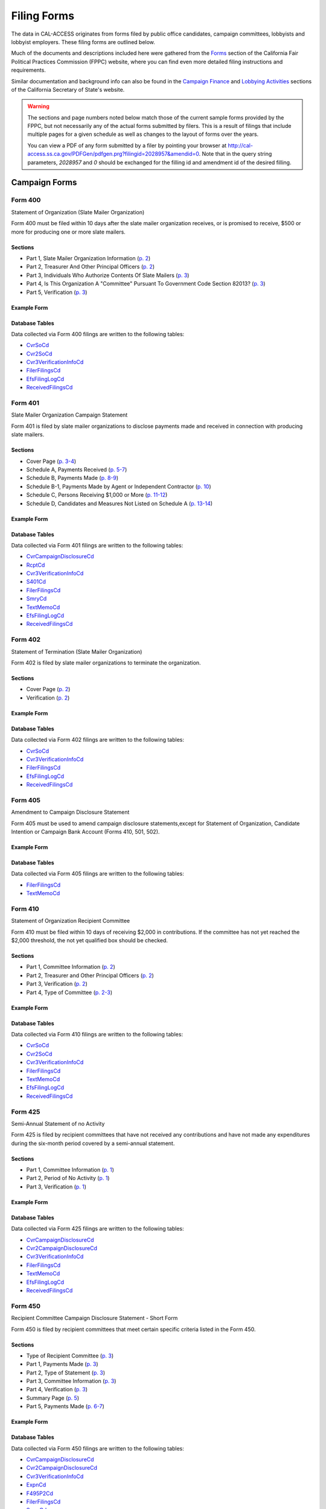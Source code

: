 Filing Forms
============

The data in CAL-ACCESS originates from forms filed by public office candidates, campaign committees, lobbyists and lobbyist employers. These filing forms are outlined below.

Much of the documents and descriptions included here were gathered from the `Forms <http://www.fppc.ca.gov/forms.html>`_ section of the California Fair Political Practices Commission (FPPC) website, where you can find even more detailed filing instructions and requirements.

Similar documentation and background info can also be found in the `Campaign Finance <http://www.sos.ca.gov/campaign-lobbying/campaign-disclosure-and-requirements>`_ and `Lobbying Activities <http://www.sos.ca.gov/campaign-lobbying/lobbying-disclosure-requirements>`_ sections of the California Secretary of State's website.

.. warning::

    The sections and page numbers noted below match those of the current sample forms provided by the FPPC, but not necessarily any of the actual forms submitted by filers. This is a result of filings that include multiple pages for a given schedule as well as changes to the layout of forms over the years.

    You can view a PDF of any form submitted by a filer by pointing your browser at http://cal-access.ss.ca.gov/PDFGen/pdfgen.prg?filingid=2028957&amendid=0. Note that in the query string parameters, *2028957* and *0* should be exchanged for the filling id and amendment id of the desired filling.



Campaign Forms
--------------------------


Form 400
~~~~~~~~~~~~~

Statement of Organization (Slate Mailer Organization)

Form 400 must be filed within 10 days after the slate mailer organization receives, or is promised to receive, $500 or more for producing one or more slate mailers.

Sections
^^^^^^^^

* Part 1, Slate Mailer Organization Information (`p. 2 <https://www.documentcloud.org/documents/2781370-400-2016-01.html#document/p2>`_)


* Part 2, Treasurer And Other Principal Officers (`p. 2 <https://www.documentcloud.org/documents/2781370-400-2016-01.html#document/p2>`_)


* Part 3, Individuals Who Authorize Contents Of Slate Mailers (`p. 3 <https://www.documentcloud.org/documents/2781370-400-2016-01.html#document/p3>`_)


* Part 4, Is This Organization A "Committee" Pursuant To Government Code Section 82013? (`p. 3 <https://www.documentcloud.org/documents/2781370-400-2016-01.html#document/p3>`_)


* Part 5, Verification (`p. 3 <https://www.documentcloud.org/documents/2781370-400-2016-01.html#document/p3>`_)





Example Form
^^^^^^^^^^^^


.. raw:: html

    <div style="margin-bottom:35px;" id="DV-viewer-2781370-400-2016-01" class="DV-container"></div>
    <script src="//s3.amazonaws.com/s3.documentcloud.org/viewer/loader.js"></script>
    <script>
      DV.load("//www.documentcloud.org/documents/2781370-400-2016-01.js", {
      container: "#DV-viewer-2781370-400-2016-01",
      width: 680,
      height: 850,
      sidebar: false,
      zoom: 550
      });
    </script>
      <noscript>
      <a href=https://assets.documentcloud.org/documents/2781370/400-2016-01.pdf>400-2016-01 (PDF)</a>
      <br />
      <a href=https://assets.documentcloud.org/documents/2781370/400-2016-01.txt>400-2016-01 (Text)</a>
    </noscript>




Database Tables
^^^^^^^^^^^^^^^
Data collected via Form 400 filings are written to the following tables:

* `CvrSoCd <models.html#cvrsocd>`_

* `Cvr2SoCd <models.html#cvr2socd>`_

* `Cvr3VerificationInfoCd <models.html#cvr3verificationinfocd>`_

* `FilerFilingsCd <models.html#filerfilingscd>`_

* `EfsFilingLogCd <models.html#efsfilinglogcd>`_

* `ReceivedFilingsCd <models.html#receivedfilingscd>`_




Form 401
~~~~~~~~~~~~~

Slate Mailer Organization Campaign Statement

Form 401 is filed by slate mailer organizations to disclose payments made and received in connection with producing slate mailers.

Sections
^^^^^^^^

* Cover Page (`p. 3-4 <https://www.documentcloud.org/documents/2781366-401-2005-01.html#document/p3>`_)


* Schedule A, Payments Received (`p. 5-7 <https://www.documentcloud.org/documents/2781366-401-2005-01.html#document/p5>`_)


* Schedule B, Payments Made (`p. 8-9 <https://www.documentcloud.org/documents/2781366-401-2005-01.html#document/p8>`_)


* Schedule B-1, Payments Made by Agent or Independent Contractor (`p. 10 <https://www.documentcloud.org/documents/2781366-401-2005-01.html#document/p10>`_)


* Schedule C, Persons Receiving $1,000 or More (`p. 11-12 <https://www.documentcloud.org/documents/2781366-401-2005-01.html#document/p11>`_)


* Schedule D, Candidates and Measures Not Listed on Schedule A (`p. 13-14 <https://www.documentcloud.org/documents/2781366-401-2005-01.html#document/p13>`_)





Example Form
^^^^^^^^^^^^


.. raw:: html

    <div style="margin-bottom:35px;" id="DV-viewer-2781366-401-2005-01" class="DV-container"></div>
    <script src="//s3.amazonaws.com/s3.documentcloud.org/viewer/loader.js"></script>
    <script>
      DV.load("//www.documentcloud.org/documents/2781366-401-2005-01.js", {
      container: "#DV-viewer-2781366-401-2005-01",
      width: 680,
      height: 850,
      sidebar: false,
      zoom: 550
      });
    </script>
      <noscript>
      <a href=https://assets.documentcloud.org/documents/2781366/401-2005-01.pdf>401-2005-01 (PDF)</a>
      <br />
      <a href=https://assets.documentcloud.org/documents/2781366/401-2005-01.txt>401-2005-01 (Text)</a>
    </noscript>




Database Tables
^^^^^^^^^^^^^^^
Data collected via Form 401 filings are written to the following tables:

* `CvrCampaignDisclosureCd <models.html#cvrcampaigndisclosurecd>`_

* `RcptCd <models.html#rcptcd>`_

* `Cvr3VerificationInfoCd <models.html#cvr3verificationinfocd>`_

* `S401Cd <models.html#s401cd>`_

* `FilerFilingsCd <models.html#filerfilingscd>`_

* `SmryCd <models.html#smrycd>`_

* `TextMemoCd <models.html#textmemocd>`_

* `EfsFilingLogCd <models.html#efsfilinglogcd>`_

* `ReceivedFilingsCd <models.html#receivedfilingscd>`_




Form 402
~~~~~~~~~~~~~

Statement of Termination (Slate Mailer Organization)

Form 402 is filed by slate mailer organizations to terminate the organization.

Sections
^^^^^^^^

* Cover Page (`p. 2 <https://www.documentcloud.org/documents/2781369-402-2005-01.html#document/p2>`_)


* Verification (`p. 2 <https://www.documentcloud.org/documents/2781369-402-2005-01.html#document/p2>`_)





Example Form
^^^^^^^^^^^^


.. raw:: html

    <div style="margin-bottom:35px;" id="DV-viewer-2781369-402-2005-01" class="DV-container"></div>
    <script src="//s3.amazonaws.com/s3.documentcloud.org/viewer/loader.js"></script>
    <script>
      DV.load("//www.documentcloud.org/documents/2781369-402-2005-01.js", {
      container: "#DV-viewer-2781369-402-2005-01",
      width: 680,
      height: 850,
      sidebar: false,
      zoom: 550
      });
    </script>
      <noscript>
      <a href=https://assets.documentcloud.org/documents/2781369/402-2005-01.pdf>402-2005-01 (PDF)</a>
      <br />
      <a href=https://assets.documentcloud.org/documents/2781369/402-2005-01.txt>402-2005-01 (Text)</a>
    </noscript>




Database Tables
^^^^^^^^^^^^^^^
Data collected via Form 402 filings are written to the following tables:

* `CvrSoCd <models.html#cvrsocd>`_

* `Cvr3VerificationInfoCd <models.html#cvr3verificationinfocd>`_

* `FilerFilingsCd <models.html#filerfilingscd>`_

* `EfsFilingLogCd <models.html#efsfilinglogcd>`_

* `ReceivedFilingsCd <models.html#receivedfilingscd>`_




Form 405
~~~~~~~~~~~~~

Amendment to Campaign Disclosure Statement

Form 405 must be used to amend campaign disclosure statements,except for Statement of Organization, Candidate Intention or Campaign Bank Account (Forms 410, 501, 502).



Example Form
^^^^^^^^^^^^


.. raw:: html

    <div style="margin-bottom:35px;" id="DV-viewer-2811582-405-1994" class="DV-container"></div>
    <script src="//s3.amazonaws.com/s3.documentcloud.org/viewer/loader.js"></script>
    <script>
      DV.load("//www.documentcloud.org/documents/2811582-405-1994.js", {
      container: "#DV-viewer-2811582-405-1994",
      width: 680,
      height: 850,
      sidebar: false,
      zoom: 550
      });
    </script>
      <noscript>
      <a href=https://assets.documentcloud.org/documents/2811582/405-1994.pdf>405-1994 (PDF)</a>
      <br />
      <a href=https://assets.documentcloud.org/documents/2811582/405-1994.txt>405-1994 (Text)</a>
    </noscript>




Database Tables
^^^^^^^^^^^^^^^
Data collected via Form 405 filings are written to the following tables:

* `FilerFilingsCd <models.html#filerfilingscd>`_

* `TextMemoCd <models.html#textmemocd>`_




Form 410
~~~~~~~~~~~~~

Statement of Organization Recipient Committee

Form 410 must be filed within 10 days of receiving $2,000 in contributions. If the committee has not yet reached the $2,000 threshold, the not yet qualified box should be checked.

Sections
^^^^^^^^

* Part 1, Committee Information (`p. 2 <https://www.documentcloud.org/documents/2781368-410-2016-01.html#document/p2>`_)


* Part 2, Treasurer and Other Principal Officers (`p. 2 <https://www.documentcloud.org/documents/2781368-410-2016-01.html#document/p2>`_)


* Part 3, Verification (`p. 2 <https://www.documentcloud.org/documents/2781368-410-2016-01.html#document/p2>`_)


* Part 4, Type of Committee (`p. 2-3 <https://www.documentcloud.org/documents/2781368-410-2016-01.html#document/p2>`_)





Example Form
^^^^^^^^^^^^


.. raw:: html

    <div style="margin-bottom:35px;" id="DV-viewer-2781368-410-2016-01" class="DV-container"></div>
    <script src="//s3.amazonaws.com/s3.documentcloud.org/viewer/loader.js"></script>
    <script>
      DV.load("//www.documentcloud.org/documents/2781368-410-2016-01.js", {
      container: "#DV-viewer-2781368-410-2016-01",
      width: 680,
      height: 850,
      sidebar: false,
      zoom: 550
      });
    </script>
      <noscript>
      <a href=https://assets.documentcloud.org/documents/2781368/410-2016-01.pdf>410-2016-01 (PDF)</a>
      <br />
      <a href=https://assets.documentcloud.org/documents/2781368/410-2016-01.txt>410-2016-01 (Text)</a>
    </noscript>




Database Tables
^^^^^^^^^^^^^^^
Data collected via Form 410 filings are written to the following tables:

* `CvrSoCd <models.html#cvrsocd>`_

* `Cvr2SoCd <models.html#cvr2socd>`_

* `Cvr3VerificationInfoCd <models.html#cvr3verificationinfocd>`_

* `FilerFilingsCd <models.html#filerfilingscd>`_

* `TextMemoCd <models.html#textmemocd>`_

* `EfsFilingLogCd <models.html#efsfilinglogcd>`_

* `ReceivedFilingsCd <models.html#receivedfilingscd>`_




Form 425
~~~~~~~~~~~~~

Semi-Annual Statement of no Activity

Form 425 is filed by recipient committees that have not received any contributions and have not made any expenditures during the six-month period covered by a semi-annual statement.

Sections
^^^^^^^^

* Part 1, Committee Information (`p. 1 <https://www.documentcloud.org/documents/2781365-425-2001-01.html#document/p1>`_)


* Part 2, Period of No Activity (`p. 1 <https://www.documentcloud.org/documents/2781365-425-2001-01.html#document/p1>`_)


* Part 3, Verification (`p. 1 <https://www.documentcloud.org/documents/2781365-425-2001-01.html#document/p1>`_)





Example Form
^^^^^^^^^^^^


.. raw:: html

    <div style="margin-bottom:35px;" id="DV-viewer-2781365-425-2001-01" class="DV-container"></div>
    <script src="//s3.amazonaws.com/s3.documentcloud.org/viewer/loader.js"></script>
    <script>
      DV.load("//www.documentcloud.org/documents/2781365-425-2001-01.js", {
      container: "#DV-viewer-2781365-425-2001-01",
      width: 680,
      height: 850,
      sidebar: false,
      zoom: 550
      });
    </script>
      <noscript>
      <a href=https://assets.documentcloud.org/documents/2781365/425-2001-01.pdf>425-2001-01 (PDF)</a>
      <br />
      <a href=https://assets.documentcloud.org/documents/2781365/425-2001-01.txt>425-2001-01 (Text)</a>
    </noscript>




Database Tables
^^^^^^^^^^^^^^^
Data collected via Form 425 filings are written to the following tables:

* `CvrCampaignDisclosureCd <models.html#cvrcampaigndisclosurecd>`_

* `Cvr2CampaignDisclosureCd <models.html#cvr2campaigndisclosurecd>`_

* `Cvr3VerificationInfoCd <models.html#cvr3verificationinfocd>`_

* `FilerFilingsCd <models.html#filerfilingscd>`_

* `TextMemoCd <models.html#textmemocd>`_

* `EfsFilingLogCd <models.html#efsfilinglogcd>`_

* `ReceivedFilingsCd <models.html#receivedfilingscd>`_




Form 450
~~~~~~~~~~~~~

Recipient Committee Campaign Disclosure Statement - Short Form

Form 450 is filed by recipient committees that meet certain specific criteria listed in the Form 450.

Sections
^^^^^^^^

* Type of Recipient Committee (`p. 3 <https://www.documentcloud.org/documents/2781364-450-2016-01.html#document/p3>`_)


* Part 1, Payments Made (`p. 3 <https://www.documentcloud.org/documents/2781364-450-2016-01.html#document/p3>`_)


* Part 2, Type of Statement (`p. 3 <https://www.documentcloud.org/documents/2781364-450-2016-01.html#document/p3>`_)


* Part 3, Committee Information (`p. 3 <https://www.documentcloud.org/documents/2781364-450-2016-01.html#document/p3>`_)


* Part 4, Verification (`p. 3 <https://www.documentcloud.org/documents/2781364-450-2016-01.html#document/p3>`_)


* Summary Page (`p. 5 <https://www.documentcloud.org/documents/2781364-450-2016-01.html#document/p5>`_)


* Part 5, Payments Made (`p. 6-7 <https://www.documentcloud.org/documents/2781364-450-2016-01.html#document/p6>`_)





Example Form
^^^^^^^^^^^^


.. raw:: html

    <div style="margin-bottom:35px;" id="DV-viewer-2781364-450-2016-01" class="DV-container"></div>
    <script src="//s3.amazonaws.com/s3.documentcloud.org/viewer/loader.js"></script>
    <script>
      DV.load("//www.documentcloud.org/documents/2781364-450-2016-01.js", {
      container: "#DV-viewer-2781364-450-2016-01",
      width: 680,
      height: 850,
      sidebar: false,
      zoom: 550
      });
    </script>
      <noscript>
      <a href=https://assets.documentcloud.org/documents/2781364/450-2016-01.pdf>450-2016-01 (PDF)</a>
      <br />
      <a href=https://assets.documentcloud.org/documents/2781364/450-2016-01.txt>450-2016-01 (Text)</a>
    </noscript>




Database Tables
^^^^^^^^^^^^^^^
Data collected via Form 450 filings are written to the following tables:

* `CvrCampaignDisclosureCd <models.html#cvrcampaigndisclosurecd>`_

* `Cvr2CampaignDisclosureCd <models.html#cvr2campaigndisclosurecd>`_

* `Cvr3VerificationInfoCd <models.html#cvr3verificationinfocd>`_

* `ExpnCd <models.html#expncd>`_

* `F495P2Cd <models.html#f495p2cd>`_

* `FilerFilingsCd <models.html#filerfilingscd>`_

* `SmryCd <models.html#smrycd>`_

* `SpltCd <models.html#spltcd>`_

* `TextMemoCd <models.html#textmemocd>`_

* `EfsFilingLogCd <models.html#efsfilinglogcd>`_

* `ReceivedFilingsCd <models.html#receivedfilingscd>`_




Form 460
~~~~~~~~~~~~~

Recipient Committee Campaign Statement

Form 460 is filed by recipient committees to report expenditures and contributions. It can be used to file a pre-election statement, semi-annual statement, quarterly statement, termination statement, special odd-year report, or an amendment to a previously filed statement.

Sections
^^^^^^^^

* Cover Page (`p. 3-4 <https://www.documentcloud.org/documents/2781363-460-2016-01.html#document/p3>`_)


* Cover Page - Part 2 (`p. 2 <https://www.documentcloud.org/documents/2781363-460-2016-01.html#document/p2>`_)


* Summary Page (`p. 7-8 <https://www.documentcloud.org/documents/2781363-460-2016-01.html#document/p7>`_)


* Schedule A, Monetary Contributions Received (`p. 9-11 <https://www.documentcloud.org/documents/2781363-460-2016-01.html#document/p9>`_)


* Schedule A-1, Contributions Transferred to Special Election Commitee 


* Schedule B - Part 1, Loans Received (`p. 12-13 <https://www.documentcloud.org/documents/2781363-460-2016-01.html#document/p12>`_)


* Schedule B - Part 2, Loan Guarantors (`p. 14-15 <https://www.documentcloud.org/documents/2781363-460-2016-01.html#document/p14>`_)


* Schedule B - Part 3, Outstanding Bal 


* Schedule C, Non-Monetary Contributions Received (`p. 16-17 <https://www.documentcloud.org/documents/2781363-460-2016-01.html#document/p16>`_)


* Schedule D, Summary of Expenditures Supporting / Opposing Other Candidates, Measures and Committees (`p. 18-20 <https://www.documentcloud.org/documents/2781363-460-2016-01.html#document/p18>`_)


* Schedule E, Payments Made (`p. 21-24 <https://www.documentcloud.org/documents/2781363-460-2016-01.html#document/p21>`_)


* Schedule F, Accrued Expenses (Unpaid Bills) (`p. 25-27 <https://www.documentcloud.org/documents/2781363-460-2016-01.html#document/p25>`_)


* Schedule G, Payments Made by an Agent or Independent Contractor (on Behalf of This Committee) (`p. 28-29 <https://www.documentcloud.org/documents/2781363-460-2016-01.html#document/p28>`_)


* Schedule H, Loans Made to Others (`p. 29-30 <https://www.documentcloud.org/documents/2781363-460-2016-01.html#document/p29>`_)


* Schedule H - Part 1, Loans Made 


* Schedule H- Part 2, Repayments Rcvd 


* Schedule H - Part 3, Outstanding Loans 


* Schedule I, miscellanous increases to cash (`p. 31-32 <https://www.documentcloud.org/documents/2781363-460-2016-01.html#document/p31>`_)





Example Form
^^^^^^^^^^^^


.. raw:: html

    <div style="margin-bottom:35px;" id="DV-viewer-2781363-460-2016-01" class="DV-container"></div>
    <script src="//s3.amazonaws.com/s3.documentcloud.org/viewer/loader.js"></script>
    <script>
      DV.load("//www.documentcloud.org/documents/2781363-460-2016-01.js", {
      container: "#DV-viewer-2781363-460-2016-01",
      width: 680,
      height: 850,
      sidebar: false,
      zoom: 550
      });
    </script>
      <noscript>
      <a href=https://assets.documentcloud.org/documents/2781363/460-2016-01.pdf>460-2016-01 (PDF)</a>
      <br />
      <a href=https://assets.documentcloud.org/documents/2781363/460-2016-01.txt>460-2016-01 (Text)</a>
    </noscript>




Database Tables
^^^^^^^^^^^^^^^
Data collected via Form 460 filings are written to the following tables:

* `CvrCampaignDisclosureCd <models.html#cvrcampaigndisclosurecd>`_

* `Cvr2CampaignDisclosureCd <models.html#cvr2campaigndisclosurecd>`_

* `RcptCd <models.html#rcptcd>`_

* `Cvr3VerificationInfoCd <models.html#cvr3verificationinfocd>`_

* `LoanCd <models.html#loancd>`_

* `ExpnCd <models.html#expncd>`_

* `F495P2Cd <models.html#f495p2cd>`_

* `DebtCd <models.html#debtcd>`_

* `FilerFilingsCd <models.html#filerfilingscd>`_

* `SmryCd <models.html#smrycd>`_

* `SpltCd <models.html#spltcd>`_

* `TextMemoCd <models.html#textmemocd>`_

* `EfsFilingLogCd <models.html#efsfilinglogcd>`_

* `ReceivedFilingsCd <models.html#receivedfilingscd>`_




Form 461
~~~~~~~~~~~~~

Independent Expenditure Committee & Major Donor Committee Campaign Statement

Form 461 is filed by major donors, independent expenditure committees, and multipurpose organizations including nonprofits.

Sections
^^^^^^^^

* Part 1, Name and Address of Filer (`p. 3 <https://www.documentcloud.org/documents/2781361-461-2016-01.html#document/p3>`_)


* Part 2, Nature and Interests of Filer (`p. 3 <https://www.documentcloud.org/documents/2781361-461-2016-01.html#document/p3>`_)


* Part 3, Summary (`p. 3 <https://www.documentcloud.org/documents/2781361-461-2016-01.html#document/p3>`_)


* Part 4, Verification (`p. 3 <https://www.documentcloud.org/documents/2781361-461-2016-01.html#document/p3>`_)


* Part 5, Contributions (Including Loans, Forgiveness of Loans, and LoanGuarantees) and Expenditures Made (`p. 5-6 <https://www.documentcloud.org/documents/2781361-461-2016-01.html#document/p5>`_)





Example Form
^^^^^^^^^^^^


.. raw:: html

    <div style="margin-bottom:35px;" id="DV-viewer-2781361-461-2016-01" class="DV-container"></div>
    <script src="//s3.amazonaws.com/s3.documentcloud.org/viewer/loader.js"></script>
    <script>
      DV.load("//www.documentcloud.org/documents/2781361-461-2016-01.js", {
      container: "#DV-viewer-2781361-461-2016-01",
      width: 680,
      height: 850,
      sidebar: false,
      zoom: 550
      });
    </script>
      <noscript>
      <a href=https://assets.documentcloud.org/documents/2781361/461-2016-01.pdf>461-2016-01 (PDF)</a>
      <br />
      <a href=https://assets.documentcloud.org/documents/2781361/461-2016-01.txt>461-2016-01 (Text)</a>
    </noscript>




Database Tables
^^^^^^^^^^^^^^^
Data collected via Form 461 filings are written to the following tables:

* `CvrCampaignDisclosureCd <models.html#cvrcampaigndisclosurecd>`_

* `Cvr3VerificationInfoCd <models.html#cvr3verificationinfocd>`_

* `ExpnCd <models.html#expncd>`_

* `FilerFilingsCd <models.html#filerfilingscd>`_

* `SmryCd <models.html#smrycd>`_

* `TextMemoCd <models.html#textmemocd>`_

* `EfsFilingLogCd <models.html#efsfilinglogcd>`_

* `ReceivedFilingsCd <models.html#receivedfilingscd>`_




Form 465
~~~~~~~~~~~~~

Supplemental Independent Expenditure Report

Form 465 is filed by officeholders, candidates, recipient committees, major donor committees, and independent expenditure committees that make independent expenditures totaling $1,000 or more in a calendar year to support or oppose: a single candidate, a single measure, or the qualification of one single measure. Form 465s are filed in the same period(s) the candidate or committee supported or opposed by the independent expenditure(s) is required to file.

Sections
^^^^^^^^

* Part 1, Committee/Filer Information (`p. 2 <https://www.documentcloud.org/documents/2781358-465-2009-06.html#document/p2>`_)


* Part 2, Name of Candidate or Measure Supported or Opposed (`p. 2 <https://www.documentcloud.org/documents/2781358-465-2009-06.html#document/p2>`_)


* Part 3, Independent Expenditures Made (`p. 2 <https://www.documentcloud.org/documents/2781358-465-2009-06.html#document/p2>`_)


* Part 4, Summary (`p. 4 <https://www.documentcloud.org/documents/2781358-465-2009-06.html#document/p4>`_)


* Part 5, Filing Officers (`p. 4 <https://www.documentcloud.org/documents/2781358-465-2009-06.html#document/p4>`_)


* Part 6, Verification (`p. 4 <https://www.documentcloud.org/documents/2781358-465-2009-06.html#document/p4>`_)





Example Form
^^^^^^^^^^^^


.. raw:: html

    <div style="margin-bottom:35px;" id="DV-viewer-2781358-465-2009-06" class="DV-container"></div>
    <script src="//s3.amazonaws.com/s3.documentcloud.org/viewer/loader.js"></script>
    <script>
      DV.load("//www.documentcloud.org/documents/2781358-465-2009-06.js", {
      container: "#DV-viewer-2781358-465-2009-06",
      width: 680,
      height: 850,
      sidebar: false,
      zoom: 550
      });
    </script>
      <noscript>
      <a href=https://assets.documentcloud.org/documents/2781358/465-2009-06.pdf>465-2009-06 (PDF)</a>
      <br />
      <a href=https://assets.documentcloud.org/documents/2781358/465-2009-06.txt>465-2009-06 (Text)</a>
    </noscript>




Database Tables
^^^^^^^^^^^^^^^
Data collected via Form 465 filings are written to the following tables:

* `CvrCampaignDisclosureCd <models.html#cvrcampaigndisclosurecd>`_

* `Cvr2CampaignDisclosureCd <models.html#cvr2campaigndisclosurecd>`_

* `Cvr3VerificationInfoCd <models.html#cvr3verificationinfocd>`_

* `ExpnCd <models.html#expncd>`_

* `FilerFilingsCd <models.html#filerfilingscd>`_

* `SmryCd <models.html#smrycd>`_

* `TextMemoCd <models.html#textmemocd>`_

* `EfsFilingLogCd <models.html#efsfilinglogcd>`_

* `ReceivedFilingsCd <models.html#receivedfilingscd>`_




Form 470
~~~~~~~~~~~~~

Officeholder and Candidate Campaign Statement, Short Form

Form 470 is filed by officeholders and candidates who do not have a controlled committee, do not receive contributions totaling $2,000 or more during the calendar year, and do not spend $2,000 or more during the calendar year.



Example Form
^^^^^^^^^^^^


.. raw:: html

    <div style="margin-bottom:35px;" id="DV-viewer-2781357-470-2016-01" class="DV-container"></div>
    <script src="//s3.amazonaws.com/s3.documentcloud.org/viewer/loader.js"></script>
    <script>
      DV.load("//www.documentcloud.org/documents/2781357-470-2016-01.js", {
      container: "#DV-viewer-2781357-470-2016-01",
      width: 680,
      height: 850,
      sidebar: false,
      zoom: 550
      });
    </script>
      <noscript>
      <a href=https://assets.documentcloud.org/documents/2781357/470-2016-01.pdf>470-2016-01 (PDF)</a>
      <br />
      <a href=https://assets.documentcloud.org/documents/2781357/470-2016-01.txt>470-2016-01 (Text)</a>
    </noscript>




Database Tables
^^^^^^^^^^^^^^^
Data collected via Form 470 filings are written to the following tables:

* `CvrF470Cd <models.html#cvrf470cd>`_

* `FilerFilingsCd <models.html#filerfilingscd>`_




Form 495
~~~~~~~~~~~~~

Supplemental Pre-Election Campaign Statement

Form 495 is filed by recipient committees that make contributions totaling $10,000 or more in connection with an election in which the committee is not required to file regular preelection reports. Form 495 is filed as an attachment to a campaign disclosure statement (Form 450 or 460).



Example Form
^^^^^^^^^^^^


.. raw:: html

    <div style="margin-bottom:35px;" id="DV-viewer-2781356-495-2005-01" class="DV-container"></div>
    <script src="//s3.amazonaws.com/s3.documentcloud.org/viewer/loader.js"></script>
    <script>
      DV.load("//www.documentcloud.org/documents/2781356-495-2005-01.js", {
      container: "#DV-viewer-2781356-495-2005-01",
      width: 680,
      height: 850,
      sidebar: false,
      zoom: 550
      });
    </script>
      <noscript>
      <a href=https://assets.documentcloud.org/documents/2781356/495-2005-01.pdf>495-2005-01 (PDF)</a>
      <br />
      <a href=https://assets.documentcloud.org/documents/2781356/495-2005-01.txt>495-2005-01 (Text)</a>
    </noscript>




Database Tables
^^^^^^^^^^^^^^^
Data collected via Form 495 filings are written to the following tables:

* `FilerFilingsCd <models.html#filerfilingscd>`_




Form 496
~~~~~~~~~~~~~

Late Independent Expenditure Report

Form 496 is filed by committees that make independent expenditures whose combined total is $1,000 or more to support or oppose a single candidate for elective office, or a single ballot measure. Form 496 should be filed within 24-hours of making the expenditure during the 90 days immediately preceding the election.

Sections
^^^^^^^^

* Part 1, List Only One Candidate or Ballot Measure (`p. 3 <https://www.documentcloud.org/documents/2781355-496-2016-01.html#document/p3>`_)


* Part 2, Independent Expenditures Made (`p. 3 <https://www.documentcloud.org/documents/2781355-496-2016-01.html#document/p3>`_)


* Part 3, Contributions > $100 Received (`p. 3 <https://www.documentcloud.org/documents/2781355-496-2016-01.html#document/p3>`_)





Example Form
^^^^^^^^^^^^


.. raw:: html

    <div style="margin-bottom:35px;" id="DV-viewer-2781355-496-2016-01" class="DV-container"></div>
    <script src="//s3.amazonaws.com/s3.documentcloud.org/viewer/loader.js"></script>
    <script>
      DV.load("//www.documentcloud.org/documents/2781355-496-2016-01.js", {
      container: "#DV-viewer-2781355-496-2016-01",
      width: 680,
      height: 850,
      sidebar: false,
      zoom: 550
      });
    </script>
      <noscript>
      <a href=https://assets.documentcloud.org/documents/2781355/496-2016-01.pdf>496-2016-01 (PDF)</a>
      <br />
      <a href=https://assets.documentcloud.org/documents/2781355/496-2016-01.txt>496-2016-01 (Text)</a>
    </noscript>




Database Tables
^^^^^^^^^^^^^^^
Data collected via Form 496 filings are written to the following tables:

* `CvrCampaignDisclosureCd <models.html#cvrcampaigndisclosurecd>`_

* `RcptCd <models.html#rcptcd>`_

* `S496Cd <models.html#s496cd>`_

* `FilerFilingsCd <models.html#filerfilingscd>`_

* `TextMemoCd <models.html#textmemocd>`_

* `EfsFilingLogCd <models.html#efsfilinglogcd>`_

* `ReceivedFilingsCd <models.html#receivedfilingscd>`_




Form 497
~~~~~~~~~~~~~

Late Contribution Report

Form 497 is filed by state and local committees making or receiving contribution(s) whose combined total is $1,000 or more in the 90 days before an election, committees reporting contributions of $5,000 or more in connection with a state ballot measure, and state candidates as well as state ballot measure committees that receive $5,000 or more at any time other than a 90-day election cycle.

Sections
^^^^^^^^

* Part 1, Contribution(s) Received (`p. 2 <https://www.documentcloud.org/documents/2781353-497-2016-01.html#document/p2>`_)


* Part 2, Contribution(s) Made (`p. 4 <https://www.documentcloud.org/documents/2781353-497-2016-01.html#document/p4>`_)





Example Form
^^^^^^^^^^^^


.. raw:: html

    <div style="margin-bottom:35px;" id="DV-viewer-2781353-497-2016-01" class="DV-container"></div>
    <script src="//s3.amazonaws.com/s3.documentcloud.org/viewer/loader.js"></script>
    <script>
      DV.load("//www.documentcloud.org/documents/2781353-497-2016-01.js", {
      container: "#DV-viewer-2781353-497-2016-01",
      width: 680,
      height: 850,
      sidebar: false,
      zoom: 550
      });
    </script>
      <noscript>
      <a href=https://assets.documentcloud.org/documents/2781353/497-2016-01.pdf>497-2016-01 (PDF)</a>
      <br />
      <a href=https://assets.documentcloud.org/documents/2781353/497-2016-01.txt>497-2016-01 (Text)</a>
    </noscript>




Database Tables
^^^^^^^^^^^^^^^
Data collected via Form 497 filings are written to the following tables:

* `CvrCampaignDisclosureCd <models.html#cvrcampaigndisclosurecd>`_

* `S497Cd <models.html#s497cd>`_

* `FilerFilingsCd <models.html#filerfilingscd>`_

* `TextMemoCd <models.html#textmemocd>`_

* `EfsFilingLogCd <models.html#efsfilinglogcd>`_

* `ReceivedFilingsCd <models.html#receivedfilingscd>`_




Form 498
~~~~~~~~~~~~~

Slate Mailer Late Payment Report

Form 498 is filed by a slate mailer organization upon receipt of a late payment.

Sections
^^^^^^^^

* Part A, Late Payments Attributed To 


* Part R, Late Payments Received From (`p. 2 <https://www.documentcloud.org/documents/2781352-498-2016-01.html#document/p2>`_)





Example Form
^^^^^^^^^^^^


.. raw:: html

    <div style="margin-bottom:35px;" id="DV-viewer-2781352-498-2016-01" class="DV-container"></div>
    <script src="//s3.amazonaws.com/s3.documentcloud.org/viewer/loader.js"></script>
    <script>
      DV.load("//www.documentcloud.org/documents/2781352-498-2016-01.js", {
      container: "#DV-viewer-2781352-498-2016-01",
      width: 680,
      height: 850,
      sidebar: false,
      zoom: 550
      });
    </script>
      <noscript>
      <a href=https://assets.documentcloud.org/documents/2781352/498-2016-01.pdf>498-2016-01 (PDF)</a>
      <br />
      <a href=https://assets.documentcloud.org/documents/2781352/498-2016-01.txt>498-2016-01 (Text)</a>
    </noscript>




Database Tables
^^^^^^^^^^^^^^^
Data collected via Form 498 filings are written to the following tables:

* `CvrCampaignDisclosureCd <models.html#cvrcampaigndisclosurecd>`_

* `S498Cd <models.html#s498cd>`_

* `FilerFilingsCd <models.html#filerfilingscd>`_

* `TextMemoCd <models.html#textmemocd>`_

* `EfsFilingLogCd <models.html#efsfilinglogcd>`_

* `ReceivedFilingsCd <models.html#receivedfilingscd>`_




Form 501
~~~~~~~~~~~~~

Candidate Intention Statement

Form 501 is filed each election by candidates for state or local office.



Example Form
^^^^^^^^^^^^


.. raw:: html

    <div style="margin-bottom:35px;" id="DV-viewer-2781351-501-2016-01" class="DV-container"></div>
    <script src="//s3.amazonaws.com/s3.documentcloud.org/viewer/loader.js"></script>
    <script>
      DV.load("//www.documentcloud.org/documents/2781351-501-2016-01.js", {
      container: "#DV-viewer-2781351-501-2016-01",
      width: 680,
      height: 850,
      sidebar: false,
      zoom: 550
      });
    </script>
      <noscript>
      <a href=https://assets.documentcloud.org/documents/2781351/501-2016-01.pdf>501-2016-01 (PDF)</a>
      <br />
      <a href=https://assets.documentcloud.org/documents/2781351/501-2016-01.txt>501-2016-01 (Text)</a>
    </noscript>




Database Tables
^^^^^^^^^^^^^^^
Data collected via Form 501 filings are written to the following tables:

* `F501502Cd <models.html#f501502cd>`_

* `FilerFilingsCd <models.html#filerfilingscd>`_




Form 502
~~~~~~~~~~~~~

Campaign Bank Account Statement

Form 502 must be filed within 10 days of opening a campaign bank account at a financial institution in California.



*No PDF available.*



Database Tables
^^^^^^^^^^^^^^^
Data collected via Form 502 filings are written to the following tables:

* `F501502Cd <models.html#f501502cd>`_

* `FilerFilingsCd <models.html#filerfilingscd>`_




Form 511
~~~~~~~~~~~~~

Paid Spokesperson Report

Form 511 is filed by committees that make expenditures totaling $5,000 or more to an individual for his or her appearance in a printed, televised, or radio advertisement, or in a telephone message, to support or oppose the qualification, passage, or defeat of a state or local ballot measure.



Example Form
^^^^^^^^^^^^


.. raw:: html

    <div style="margin-bottom:35px;" id="DV-viewer-2781350-511-2015-01" class="DV-container"></div>
    <script src="//s3.amazonaws.com/s3.documentcloud.org/viewer/loader.js"></script>
    <script>
      DV.load("//www.documentcloud.org/documents/2781350-511-2015-01.js", {
      container: "#DV-viewer-2781350-511-2015-01",
      width: 680,
      height: 850,
      sidebar: false,
      zoom: 550
      });
    </script>
      <noscript>
      <a href=https://assets.documentcloud.org/documents/2781350/511-2015-01.pdf>511-2015-01 (PDF)</a>
      <br />
      <a href=https://assets.documentcloud.org/documents/2781350/511-2015-01.txt>511-2015-01 (Text)</a>
    </noscript>




Database Tables
^^^^^^^^^^^^^^^
Data collected via Form 511 filings are written to the following tables:

* `CvrCampaignDisclosureCd <models.html#cvrcampaigndisclosurecd>`_

* `Cvr3VerificationInfoCd <models.html#cvr3verificationinfocd>`_

* `FilerFilingsCd <models.html#filerfilingscd>`_




Electronic Form 530
~~~~~~~~~~~~~

Electronic Issue Advocacy Report

On-line Form E-530 reports must be filed by anyone spending or promising to pay $50,000 or more for a communication disseminated within 45 days of an election, if the communication clearly identifies a candidate for state elective office but does not expressly advocate the election or defeat of that candidate.



Example Form
^^^^^^^^^^^^


.. raw:: html

    <div style="margin-bottom:35px;" id="DV-viewer-2781349-E530-Instructions" class="DV-container"></div>
    <script src="//s3.amazonaws.com/s3.documentcloud.org/viewer/loader.js"></script>
    <script>
      DV.load("//www.documentcloud.org/documents/2781349-E530-Instructions.js", {
      container: "#DV-viewer-2781349-E530-Instructions",
      width: 680,
      height: 850,
      sidebar: false,
      zoom: 550
      });
    </script>
      <noscript>
      <a href=https://assets.documentcloud.org/documents/2781349/E530-Instructions.pdf>E530-Instructions (PDF)</a>
      <br />
      <a href=https://assets.documentcloud.org/documents/2781349/E530-Instructions.txt>E530-Instructions (Text)</a>
    </noscript>




Database Tables
^^^^^^^^^^^^^^^
Data collected via Electronic Form 530 filings are written to the following tables:

* `RcptCd <models.html#rcptcd>`_

* `FilerFilingsCd <models.html#filerfilingscd>`_

* `CvrE530Cd <models.html#cvre530cd>`_




Form 900
~~~~~~~~~~~~~

Public employee's retirement board, candidate campaign statement

None



*No PDF available.*



Database Tables
^^^^^^^^^^^^^^^
Data collected via Form 900 filings are written to the following tables:

* `CvrCampaignDisclosureCd <models.html#cvrcampaigndisclosurecd>`_

* `RcptCd <models.html#rcptcd>`_

* `Cvr3VerificationInfoCd <models.html#cvr3verificationinfocd>`_

* `ExpnCd <models.html#expncd>`_

* `FilerFilingsCd <models.html#filerfilingscd>`_

* `SmryCd <models.html#smrycd>`_





Deprecated Forms
--------------------------


Form 415
~~~~~~~~~~~~~

Title Unknown

Form 415 was deprecated in or around 2001. The information previously reported on this form is now reported on Form 410 (Statement of Organization Recipient Committee). There are 51,047 filings with this form ID.



*No PDF available.*



Database Tables
^^^^^^^^^^^^^^^
Data collected via Form 415 filings are written to the following tables:

* `FilerFilingsCd <models.html#filerfilingscd>`_




Form 416
~~~~~~~~~~~~~

Title Unknown

Form 416 was deprecated in or around 2001. The information previously reported on this form is now reported on Form 410 (Statement of Organization Recipient Committee). There are 521 filings with this form ID.



*No PDF available.*



Database Tables
^^^^^^^^^^^^^^^
Data collected via Form 416 filings are written to the following tables:

* `FilerFilingsCd <models.html#filerfilingscd>`_




Form 419
~~~~~~~~~~~~~

Ballot Measure Committee Campaign Statement-Long Form

Form 419 was replaced by Form 460 (Recipient Committee Campaign Statement) in or around 2001. There are 2,293 filings with this form ID.



*No PDF available.*



Database Tables
^^^^^^^^^^^^^^^
Data collected via Form 419 filings are written to the following tables:

* `FilerFilingsCd <models.html#filerfilingscd>`_




Form 420
~~~~~~~~~~~~~

Recipient Committee Campaign Statement-Long Form

Form 420 was replaced by Form 460 (Recipient Committee Campaign Statement) in or around 2001. There are 70,704 filings with this form ID.



*No PDF available.*



Database Tables
^^^^^^^^^^^^^^^
Data collected via Form 420 filings are written to the following tables:

* `FilerFilingsCd <models.html#filerfilingscd>`_




Form 430
~~~~~~~~~~~~~

Title Unknown

Form 430 was deprecated in or around 1980. The information previously reported on this form is (probably) now reported on Form 460 (Recipient Committee Campaign Statement). There are 2,293 filings with this form ID.



*No PDF available.*



Database Tables
^^^^^^^^^^^^^^^
Data collected via Form 430 filings are written to the following tables:

* `FilerFilingsCd <models.html#filerfilingscd>`_




Form 490
~~~~~~~~~~~~~

Officeholder/Candidate Campaign Statement-Long Form

Form 490 was replaced by Form 460 (Recipient Committee Campaign Statement) in or around 2001. There are 58,266 filings with this form ID.



*No PDF available.*



Database Tables
^^^^^^^^^^^^^^^
Data collected via Form 490 filings are written to the following tables:

* `FilerFilingsCd <models.html#filerfilingscd>`_





Financial Disclosure Forms
--------------------------


Form 700
~~~~~~~~~~~~~

Statement of Economic Interest

Every public official who makes or participates in making governmental decisions is required to file a Statement of Economic Interest, commonly referred to as the Form 700.



Example Form
^^^^^^^^^^^^


.. raw:: html

    <div style="margin-bottom:35px;" id="DV-viewer-2792958-700-2015-12" class="DV-container"></div>
    <script src="//s3.amazonaws.com/s3.documentcloud.org/viewer/loader.js"></script>
    <script>
      DV.load("//www.documentcloud.org/documents/2792958-700-2015-12.js", {
      container: "#DV-viewer-2792958-700-2015-12",
      width: 680,
      height: 850,
      sidebar: false,
      zoom: 550
      });
    </script>
      <noscript>
      <a href=https://assets.documentcloud.org/documents/2792958/700-2015-12.pdf>700-2015-12 (PDF)</a>
      <br />
      <a href=https://assets.documentcloud.org/documents/2792958/700-2015-12.txt>700-2015-12 (Text)</a>
    </noscript>




Database Tables
^^^^^^^^^^^^^^^
Data collected via Form 700 filings are written to the following tables:

* `FilerFilingsCd <models.html#filerfilingscd>`_





Lobbyist Forms
--------------------------


Form 601
~~~~~~~~~~~~~

Lobbying Firm Registration Statement

Form 601 is filed on a biennial basis by a lobbying firm of individual contract lobbyist wishing to register or renew an existing registration. The form must be filed within 10 days of qualifying as a lobbying firm. Renewal of existing registration is due between November 1 and December 31 of each even-numbered year. This registration is valid for the complete two-year cycle of such session.

Sections
^^^^^^^^

* Individual Lobbyists (`p. 2 <https://www.documentcloud.org/documents/2781348-601-2014-10.html#document/p2>`_)


* Part 2: Section A, Lobbyist Employers (`p. 2-4 <https://www.documentcloud.org/documents/2781348-601-2014-10.html#document/p2>`_)


* Part 2: Section B: Subcontracted Clients (`p. 4 <https://www.documentcloud.org/documents/2781348-601-2014-10.html#document/p4>`_)





Example Form
^^^^^^^^^^^^


.. raw:: html

    <div style="margin-bottom:35px;" id="DV-viewer-2781348-601-2014-10" class="DV-container"></div>
    <script src="//s3.amazonaws.com/s3.documentcloud.org/viewer/loader.js"></script>
    <script>
      DV.load("//www.documentcloud.org/documents/2781348-601-2014-10.js", {
      container: "#DV-viewer-2781348-601-2014-10",
      width: 680,
      height: 850,
      sidebar: false,
      zoom: 550
      });
    </script>
      <noscript>
      <a href=https://assets.documentcloud.org/documents/2781348/601-2014-10.pdf>601-2014-10 (PDF)</a>
      <br />
      <a href=https://assets.documentcloud.org/documents/2781348/601-2014-10.txt>601-2014-10 (Text)</a>
    </noscript>




Database Tables
^^^^^^^^^^^^^^^
Data collected via Form 601 filings are written to the following tables:

* `CvrRegistrationCd <models.html#cvrregistrationcd>`_

* `Cvr2RegistrationCd <models.html#cvr2registrationcd>`_

* `LobbyAmendmentsCd <models.html#lobbyamendmentscd>`_

* `LempCd <models.html#lempcd>`_

* `FilerFilingsCd <models.html#filerfilingscd>`_

* `TextMemoCd <models.html#textmemocd>`_

* `EfsFilingLogCd <models.html#efsfilinglogcd>`_

* `ReceivedFilingsCd <models.html#receivedfilingscd>`_




Form 602
~~~~~~~~~~~~~

Lobbying Firm Activity Authorization

Form 602 is an authorization form filed by each person who employs or contracts with a lobbying firm. This form serves as an attachment to Form 601, and is filed by the applicable lobbying firm. Form 602 also contains a schedule which describes by category the nature and interest of the client of the firm. Like Form 601 this registration attachment is valid for the length of the State Legislative session for which it is filed. Form 602 must be filed by a firm or its client, prior to attempting to influence legislative or administrative action on behalf of that client.



Example Form
^^^^^^^^^^^^


.. raw:: html

    <div style="margin-bottom:35px;" id="DV-viewer-2781347-602-1998-07" class="DV-container"></div>
    <script src="//s3.amazonaws.com/s3.documentcloud.org/viewer/loader.js"></script>
    <script>
      DV.load("//www.documentcloud.org/documents/2781347-602-1998-07.js", {
      container: "#DV-viewer-2781347-602-1998-07",
      width: 680,
      height: 850,
      sidebar: false,
      zoom: 550
      });
    </script>
      <noscript>
      <a href=https://assets.documentcloud.org/documents/2781347/602-1998-07.pdf>602-1998-07 (PDF)</a>
      <br />
      <a href=https://assets.documentcloud.org/documents/2781347/602-1998-07.txt>602-1998-07 (Text)</a>
    </noscript>




Database Tables
^^^^^^^^^^^^^^^
Data collected via Form 602 filings are written to the following tables:

* `CvrRegistrationCd <models.html#cvrregistrationcd>`_

* `Cvr2RegistrationCd <models.html#cvr2registrationcd>`_

* `FilerFilingsCd <models.html#filerfilingscd>`_

* `TextMemoCd <models.html#textmemocd>`_

* `EfsFilingLogCd <models.html#efsfilinglogcd>`_

* `ReceivedFilingsCd <models.html#receivedfilingscd>`_




Form 603
~~~~~~~~~~~~~

Lobbyist Employer or Lobbying Coalition Registration Statement

Form 603 is a registration statement filed by registered lobbyists employers or lobbying coalitions upon qualifying as an employer or coalition. This form is also used to renew an existing registration on a biennial basis. Form 603 must be filed within 10days of qualifying as a lobbyist employer or lobbying coalition. Renewal of an existing registration is due between November 1 and December 31 of each even-numbered year. This registration is valid for the complete two-year cycle of such session.



Example Form
^^^^^^^^^^^^


.. raw:: html

    <div style="margin-bottom:35px;" id="DV-viewer-2781346-603-2014-10" class="DV-container"></div>
    <script src="//s3.amazonaws.com/s3.documentcloud.org/viewer/loader.js"></script>
    <script>
      DV.load("//www.documentcloud.org/documents/2781346-603-2014-10.js", {
      container: "#DV-viewer-2781346-603-2014-10",
      width: 680,
      height: 850,
      sidebar: false,
      zoom: 550
      });
    </script>
      <noscript>
      <a href=https://assets.documentcloud.org/documents/2781346/603-2014-10.pdf>603-2014-10 (PDF)</a>
      <br />
      <a href=https://assets.documentcloud.org/documents/2781346/603-2014-10.txt>603-2014-10 (Text)</a>
    </noscript>




Database Tables
^^^^^^^^^^^^^^^
Data collected via Form 603 filings are written to the following tables:

* `CvrRegistrationCd <models.html#cvrregistrationcd>`_

* `Cvr2RegistrationCd <models.html#cvr2registrationcd>`_

* `LobbyAmendmentsCd <models.html#lobbyamendmentscd>`_

* `FilerFilingsCd <models.html#filerfilingscd>`_

* `TextMemoCd <models.html#textmemocd>`_

* `EfsFilingLogCd <models.html#efsfilinglogcd>`_

* `ReceivedFilingsCd <models.html#receivedfilingscd>`_




Form 604
~~~~~~~~~~~~~

Lobbyist Certification Statement

Form 604 is the certification statement filed by an individual who qualifies as a lobbyist (including an individual contract lobbyist). Form 604 is the initial certification statement and is also used as a renewal of a previous lobbyist certification. This form includes verification as to whether the lobbyist has attended a required course within the previous 12 months on ethical issues and laws relating to lobbying. When submitted as a paper filing, this form is an attachment to either the firm's Form 601 or the employer's Form 603. If the form is filed electronically, it is filed separately by the lobbyist.



Example Form
^^^^^^^^^^^^


.. raw:: html

    <div style="margin-bottom:35px;" id="DV-viewer-2781345-604-2014-10" class="DV-container"></div>
    <script src="//s3.amazonaws.com/s3.documentcloud.org/viewer/loader.js"></script>
    <script>
      DV.load("//www.documentcloud.org/documents/2781345-604-2014-10.js", {
      container: "#DV-viewer-2781345-604-2014-10",
      width: 680,
      height: 850,
      sidebar: false,
      zoom: 550
      });
    </script>
      <noscript>
      <a href=https://assets.documentcloud.org/documents/2781345/604-2014-10.pdf>604-2014-10 (PDF)</a>
      <br />
      <a href=https://assets.documentcloud.org/documents/2781345/604-2014-10.txt>604-2014-10 (Text)</a>
    </noscript>




Database Tables
^^^^^^^^^^^^^^^
Data collected via Form 604 filings are written to the following tables:

* `CvrRegistrationCd <models.html#cvrregistrationcd>`_

* `FilerFilingsCd <models.html#filerfilingscd>`_

* `TextMemoCd <models.html#textmemocd>`_

* `EfsFilingLogCd <models.html#efsfilinglogcd>`_

* `ReceivedFilingsCd <models.html#receivedfilingscd>`_




Form 605
~~~~~~~~~~~~~

Amendment to Registration, Lobbying Firm, Lobbyist Employer, Lobbying Coalition

Form 605 is the standard amendment form used to amend any previously-filed registration information. It is used to add or delete both lobbyists and clients to an existing registration. It is also used to change name, address, and responsible officer information, as well as any other pertinent information found on Forms 601, 602, 603 or 604.



Example Form
^^^^^^^^^^^^


.. raw:: html

    <div style="margin-bottom:35px;" id="DV-viewer-2781344-605-2014-10" class="DV-container"></div>
    <script src="//s3.amazonaws.com/s3.documentcloud.org/viewer/loader.js"></script>
    <script>
      DV.load("//www.documentcloud.org/documents/2781344-605-2014-10.js", {
      container: "#DV-viewer-2781344-605-2014-10",
      width: 680,
      height: 850,
      sidebar: false,
      zoom: 550
      });
    </script>
      <noscript>
      <a href=https://assets.documentcloud.org/documents/2781344/605-2014-10.pdf>605-2014-10 (PDF)</a>
      <br />
      <a href=https://assets.documentcloud.org/documents/2781344/605-2014-10.txt>605-2014-10 (Text)</a>
    </noscript>




Database Tables
^^^^^^^^^^^^^^^
Data collected via Form 605 filings are written to the following tables:

* `FilerFilingsCd <models.html#filerfilingscd>`_

* `TextMemoCd <models.html#textmemocd>`_




Form 606
~~~~~~~~~~~~~

Notice of Termination

Form 606 is filed by any lobbying firm, registered lobbyist employer, lobbying coalition or lobbyist who wishes to terminate a filed registration or certification statement. A client of a firm (non-registered employer) does not use this form to cease lobbying activity. Instead it is deleted by the associated firm, which files a Form 605. Form 606 is filed within 20 days of ceasing all lobbying activity. A final quarterly disclosure statement must be filed for the quarter in which the date of termination is effective.



Example Form
^^^^^^^^^^^^


.. raw:: html

    <div style="margin-bottom:35px;" id="DV-viewer-2781343-606-1997" class="DV-container"></div>
    <script src="//s3.amazonaws.com/s3.documentcloud.org/viewer/loader.js"></script>
    <script>
      DV.load("//www.documentcloud.org/documents/2781343-606-1997.js", {
      container: "#DV-viewer-2781343-606-1997",
      width: 680,
      height: 850,
      sidebar: false,
      zoom: 550
      });
    </script>
      <noscript>
      <a href=https://assets.documentcloud.org/documents/2781343/606-1997.pdf>606-1997 (PDF)</a>
      <br />
      <a href=https://assets.documentcloud.org/documents/2781343/606-1997.txt>606-1997 (Text)</a>
    </noscript>




Database Tables
^^^^^^^^^^^^^^^
Data collected via Form 606 filings are written to the following tables:

* `CvrRegistrationCd <models.html#cvrregistrationcd>`_

* `FilerFilingsCd <models.html#filerfilingscd>`_

* `TextMemoCd <models.html#textmemocd>`_

* `EfsFilingLogCd <models.html#efsfilinglogcd>`_

* `ReceivedFilingsCd <models.html#receivedfilingscd>`_




Form 607
~~~~~~~~~~~~~

Notice of Withdrawal

Form 607 is filed by a lobbying firm or lobbyist wishing to withdraw the filed registration statement of a firm which has never met the statutory definition of a lobbying firm or lobbyist. Submittal of this form relieves the filer of any duty to file any previously-required quarterly disclosure statements.



Example Form
^^^^^^^^^^^^


.. raw:: html

    <div style="margin-bottom:35px;" id="DV-viewer-2781342-607-1997-08" class="DV-container"></div>
    <script src="//s3.amazonaws.com/s3.documentcloud.org/viewer/loader.js"></script>
    <script>
      DV.load("//www.documentcloud.org/documents/2781342-607-1997-08.js", {
      container: "#DV-viewer-2781342-607-1997-08",
      width: 680,
      height: 850,
      sidebar: false,
      zoom: 550
      });
    </script>
      <noscript>
      <a href=https://assets.documentcloud.org/documents/2781342/607-1997-08.pdf>607-1997-08 (PDF)</a>
      <br />
      <a href=https://assets.documentcloud.org/documents/2781342/607-1997-08.txt>607-1997-08 (Text)</a>
    </noscript>




Database Tables
^^^^^^^^^^^^^^^
Data collected via Form 607 filings are written to the following tables:

* `CvrRegistrationCd <models.html#cvrregistrationcd>`_

* `FilerFilingsCd <models.html#filerfilingscd>`_

* `TextMemoCd <models.html#textmemocd>`_

* `EfsFilingLogCd <models.html#efsfilinglogcd>`_

* `ReceivedFilingsCd <models.html#receivedfilingscd>`_




Form 615
~~~~~~~~~~~~~

Lobbyist Report

Form 615 is the quarterly disclosure statement completed by the in-house lobbyist of a lobbying firm, lobbyist employer, or lobbying coalition. It is not filed on its own, but rather, for paper filers, it is an attachment to either Form 625 (Report of Lobbying Firm) or Form 635 (Report of Lobbyist Employer/Lobbying Coalition) Electronic or online filers file these as separate documents.

Sections
^^^^^^^^

* Part 1, Activity Expenses Paid, Incurred, Arranged or Provided by the Lobbyist (`p. 2-4 <https://www.documentcloud.org/documents/2781341-615-1990.html#document/p2>`_)


* Part 2, Campaign Contributions Made or Delivered (`p. 5 <https://www.documentcloud.org/documents/2781341-615-1990.html#document/p5>`_)





Example Form
^^^^^^^^^^^^


.. raw:: html

    <div style="margin-bottom:35px;" id="DV-viewer-2781341-615-1990" class="DV-container"></div>
    <script src="//s3.amazonaws.com/s3.documentcloud.org/viewer/loader.js"></script>
    <script>
      DV.load("//www.documentcloud.org/documents/2781341-615-1990.js", {
      container: "#DV-viewer-2781341-615-1990",
      width: 680,
      height: 850,
      sidebar: false,
      zoom: 550
      });
    </script>
      <noscript>
      <a href=https://assets.documentcloud.org/documents/2781341/615-1990.pdf>615-1990 (PDF)</a>
      <br />
      <a href=https://assets.documentcloud.org/documents/2781341/615-1990.txt>615-1990 (Text)</a>
    </noscript>




Database Tables
^^^^^^^^^^^^^^^
Data collected via Form 615 filings are written to the following tables:

* `CvrLobbyDisclosureCd <models.html#cvrlobbydisclosurecd>`_

* `F690P2Cd <models.html#f690p2cd>`_

* `LexpCd <models.html#lexpcd>`_

* `LccmCd <models.html#lccmcd>`_

* `FilerFilingsCd <models.html#filerfilingscd>`_

* `TextMemoCd <models.html#textmemocd>`_

* `EfsFilingLogCd <models.html#efsfilinglogcd>`_

* `ReceivedFilingsCd <models.html#receivedfilingscd>`_




Form 625
~~~~~~~~~~~~~

Report of Lobbying Firm

Form 625 is the quarterly disclosure statement filed by a lobbying firm (including individual contract lobbyists) each calendar quarter. If the firm employs one or more in-house lobbyists, then, for paper filers, a separate Form 615 (Lobbyist Report) must be attached for each lobbyist. Electronic or online filers file these as separate documents.

Sections
^^^^^^^^

* Part 1, Partners, Owners, Officers, and Employees (`p. 2 <https://www.documentcloud.org/documents/2781340-625-1990.html#document/p2>`_)


* Part 2, Payments Received in Connection with Lobbying Activity (`p. 4 <https://www.documentcloud.org/documents/2781340-625-1990.html#document/p4>`_)


* Part 3 (Payments Made In Connection With Lobbying Activities), Section A: Activity Expenses (`p. 4 <https://www.documentcloud.org/documents/2781340-625-1990.html#document/p4>`_)


* Part 3 (Payments Made In Connection With Lobbying Activities), Section B: Payments Made (`p. 8 <https://www.documentcloud.org/documents/2781340-625-1990.html#document/p8>`_)


* Part 3 (Payments Made In Connection With Lobbying Activities), Section C: Summary of Payments (`p. 2 <https://www.documentcloud.org/documents/2781340-625-1990.html#document/p2>`_)


* Part 4: Campaign Contributions Made (`p. 2 <https://www.documentcloud.org/documents/2781340-625-1990.html#document/p2>`_)





Example Form
^^^^^^^^^^^^


.. raw:: html

    <div style="margin-bottom:35px;" id="DV-viewer-2781340-625-1990" class="DV-container"></div>
    <script src="//s3.amazonaws.com/s3.documentcloud.org/viewer/loader.js"></script>
    <script>
      DV.load("//www.documentcloud.org/documents/2781340-625-1990.js", {
      container: "#DV-viewer-2781340-625-1990",
      width: 680,
      height: 850,
      sidebar: false,
      zoom: 550
      });
    </script>
      <noscript>
      <a href=https://assets.documentcloud.org/documents/2781340/625-1990.pdf>625-1990 (PDF)</a>
      <br />
      <a href=https://assets.documentcloud.org/documents/2781340/625-1990.txt>625-1990 (Text)</a>
    </noscript>




Database Tables
^^^^^^^^^^^^^^^
Data collected via Form 625 filings are written to the following tables:

* `CvrLobbyDisclosureCd <models.html#cvrlobbydisclosurecd>`_

* `Cvr2LobbyDisclosureCd <models.html#cvr2lobbydisclosurecd>`_

* `F690P2Cd <models.html#f690p2cd>`_

* `LexpCd <models.html#lexpcd>`_

* `LccmCd <models.html#lccmcd>`_

* `LothCd <models.html#lothcd>`_

* `LpayCd <models.html#lpaycd>`_

* `FilerFilingsCd <models.html#filerfilingscd>`_

* `SmryCd <models.html#smrycd>`_

* `TextMemoCd <models.html#textmemocd>`_

* `EfsFilingLogCd <models.html#efsfilinglogcd>`_

* `ReceivedFilingsCd <models.html#receivedfilingscd>`_




Schedule 630
~~~~~~~~~~~~~

Payments Made to Lobbying Coalitions (Attachment to Form 625 or 635) 

An attachment to the quarterly disclosure report filed by a lobbying firm or lobbyist employer which makes payments to a lobbying coalition. This attachment itemizes such payments.



Example Form
^^^^^^^^^^^^


.. raw:: html

    <div style="margin-bottom:35px;" id="DV-viewer-2782806-630-1990" class="DV-container"></div>
    <script src="//s3.amazonaws.com/s3.documentcloud.org/viewer/loader.js"></script>
    <script>
      DV.load("//www.documentcloud.org/documents/2782806-630-1990.js", {
      container: "#DV-viewer-2782806-630-1990",
      width: 680,
      height: 850,
      sidebar: false,
      zoom: 550
      });
    </script>
      <noscript>
      <a href=https://assets.documentcloud.org/documents/2782806/630-1990.pdf>630-1990 (PDF)</a>
      <br />
      <a href=https://assets.documentcloud.org/documents/2782806/630-1990.txt>630-1990 (Text)</a>
    </noscript>




Database Tables
^^^^^^^^^^^^^^^
Data collected via Schedule 630 filings are written to the following tables:

* `LattCd <models.html#lattcd>`_

* `FilerFilingsCd <models.html#filerfilingscd>`_

* `TextMemoCd <models.html#textmemocd>`_




Form 635
~~~~~~~~~~~~~

Report of Lobbyist Employer or Report of Lobbying Coalition

Form 635 is the quarterly disclosure statement filed by a lobbyist employer or a lobbying coalition. For employers and lobbying coalitions filing on paper, a separate Form 615 must be completed for each in house lobbyist and attached to Form 635. Electronic or online filers file these as separate documents. This form is also used as a quarterly disclosure statement for a client of a firm which has no in-house lobbyist (also referred to as a non-registered employer).

Sections
^^^^^^^^

* Part 1: Legislative or State Agency Administrative Actions Actively Lobbied During the Period (`p. 2 <https://www.documentcloud.org/documents/2781339-635-1993.html#document/p2>`_)


* Part 2: Partners, Owners, and Employees whose "Lobbyist Reports" (Form 615) are Atttached to this Report (`p. 4 <https://www.documentcloud.org/documents/2781339-635-1993.html#document/p4>`_)


* Part 3 (Payments Made in Connection with Lobbying Activities), Section A: Payments To In-house Employee Lobbyists (`p. 4 <https://www.documentcloud.org/documents/2781339-635-1993.html#document/p4>`_)


* Part 3 (Payments Made in Connection with Lobbying Activities), Section B: Payments To Lobbying Firms (`p. 4 <https://www.documentcloud.org/documents/2781339-635-1993.html#document/p4>`_)


* Part 3 (Payments Made in Connection with Lobbying Activities), Section C: Activity Expenses (`p. 6 <https://www.documentcloud.org/documents/2781339-635-1993.html#document/p6>`_)


* Part 3 (Payments Made in Connection with Lobbying Activities), Section D: Other Payments to Influence Legislative or Administrative Action (`p. 6 <https://www.documentcloud.org/documents/2781339-635-1993.html#document/p6>`_)


* Part 3 (Payments Made in Connection with Lobbying Activities), Section E: Payments in Connection with Administrative Testimony in Ratemaking Proceedings Before The California Public Utilities Commission (`p. 6 <https://www.documentcloud.org/documents/2781339-635-1993.html#document/p6>`_)


* Part 4: Campaign Contributions Made (`p. 8 <https://www.documentcloud.org/documents/2781339-635-1993.html#document/p8>`_)





Example Form
^^^^^^^^^^^^


.. raw:: html

    <div style="margin-bottom:35px;" id="DV-viewer-2781339-635-1993" class="DV-container"></div>
    <script src="//s3.amazonaws.com/s3.documentcloud.org/viewer/loader.js"></script>
    <script>
      DV.load("//www.documentcloud.org/documents/2781339-635-1993.js", {
      container: "#DV-viewer-2781339-635-1993",
      width: 680,
      height: 850,
      sidebar: false,
      zoom: 550
      });
    </script>
      <noscript>
      <a href=https://assets.documentcloud.org/documents/2781339/635-1993.pdf>635-1993 (PDF)</a>
      <br />
      <a href=https://assets.documentcloud.org/documents/2781339/635-1993.txt>635-1993 (Text)</a>
    </noscript>




Database Tables
^^^^^^^^^^^^^^^
Data collected via Form 635 filings are written to the following tables:

* `CvrLobbyDisclosureCd <models.html#cvrlobbydisclosurecd>`_

* `Cvr2LobbyDisclosureCd <models.html#cvr2lobbydisclosurecd>`_

* `F690P2Cd <models.html#f690p2cd>`_

* `LexpCd <models.html#lexpcd>`_

* `LccmCd <models.html#lccmcd>`_

* `LpayCd <models.html#lpaycd>`_

* `FilerFilingsCd <models.html#filerfilingscd>`_

* `SmryCd <models.html#smrycd>`_

* `TextMemoCd <models.html#textmemocd>`_

* `EfsFilingLogCd <models.html#efsfilinglogcd>`_

* `ReceivedFilingsCd <models.html#receivedfilingscd>`_




Schedule 635C
~~~~~~~~~~~~~

Payments Received by Lobbying Coalitions

Form 635-C is filed by a lobbying coalition as an attachment to the Form 635 (Report of a Lobbying Coalition) and discloses all payment received from the members of a coalition.



Example Form
^^^^^^^^^^^^


.. raw:: html

    <div style="margin-bottom:35px;" id="DV-viewer-2781338-635C-1990" class="DV-container"></div>
    <script src="//s3.amazonaws.com/s3.documentcloud.org/viewer/loader.js"></script>
    <script>
      DV.load("//www.documentcloud.org/documents/2781338-635C-1990.js", {
      container: "#DV-viewer-2781338-635C-1990",
      width: 680,
      height: 850,
      sidebar: false,
      zoom: 550
      });
    </script>
      <noscript>
      <a href=https://assets.documentcloud.org/documents/2781338/635C-1990.pdf>635C-1990 (PDF)</a>
      <br />
      <a href=https://assets.documentcloud.org/documents/2781338/635C-1990.txt>635C-1990 (Text)</a>
    </noscript>




Database Tables
^^^^^^^^^^^^^^^
Data collected via Schedule 635C filings are written to the following tables:

* `LattCd <models.html#lattcd>`_

* `FilerFilingsCd <models.html#filerfilingscd>`_

* `TextMemoCd <models.html#textmemocd>`_




Schedule 640
~~~~~~~~~~~~~

Governmental Agencies Reporting (Attachment to Form 635 or Form 645)

Form 640 is filed by a state or local governmental agency which qualifies as a lobbyist employer, or $5,000 filer. The attachment replaces Section D of Form 635 and Section B of Form 645 (both labeled Other Payments to Influence Legislative or Administrative Action ). It is filed in conjunction with either Form 635 (if a lobbyist employer) or Form 645 (if a $5,000 filer).



Example Form
^^^^^^^^^^^^


.. raw:: html

    <div style="margin-bottom:35px;" id="DV-viewer-2781337-640-1993" class="DV-container"></div>
    <script src="//s3.amazonaws.com/s3.documentcloud.org/viewer/loader.js"></script>
    <script>
      DV.load("//www.documentcloud.org/documents/2781337-640-1993.js", {
      container: "#DV-viewer-2781337-640-1993",
      width: 680,
      height: 850,
      sidebar: false,
      zoom: 550
      });
    </script>
      <noscript>
      <a href=https://assets.documentcloud.org/documents/2781337/640-1993.pdf>640-1993 (PDF)</a>
      <br />
      <a href=https://assets.documentcloud.org/documents/2781337/640-1993.txt>640-1993 (Text)</a>
    </noscript>




Database Tables
^^^^^^^^^^^^^^^
Data collected via Schedule 640 filings are written to the following tables:

* `LattCd <models.html#lattcd>`_

* `FilerFilingsCd <models.html#filerfilingscd>`_

* `SmryCd <models.html#smrycd>`_

* `TextMemoCd <models.html#textmemocd>`_




Form 645
~~~~~~~~~~~~~

Report of Person Spending $5,000 or More

Form 645 is the quarterly disclosure document filed by a $5,000 filer (person who does not employ a lobbyist or contract with a lobbying firm, but who makes payments to influence legislative or administrative action in aggregation of $5,000 or more in any calendar quarter). The filer does not submit a registration or termination statement, and is only required to file Form 645 in those calendar quarters which $5,000 or more is spent to influence legislative or administrative action. Form 645 must be filed electronically.

Sections
^^^^^^^^

* Part 1: Legislative or State Agency Administrative Actions Actively Lobbied during the Period (`p. 2 <https://www.documentcloud.org/documents/2781336-645-1993.html#document/p2>`_)


* Part 2 (Payments Made this Period), Section A: Activity Expenses (`p. 4 <https://www.documentcloud.org/documents/2781336-645-1993.html#document/p4>`_)


* Part 2 (Payments Made this Period), Section B: Other Payments to Influence Legislative or Administrative Action (`p. 4 <https://www.documentcloud.org/documents/2781336-645-1993.html#document/p4>`_)


* Part 2 (Payments Made this Period), Section C: Payments in Connection with Administrative Testimony in Ratemaking Proceedings Before the California Public Utilities Commission (`p. 4 <https://www.documentcloud.org/documents/2781336-645-1993.html#document/p4>`_)


* Part 3: Campaign Contributions Made (`p. 4 <https://www.documentcloud.org/documents/2781336-645-1993.html#document/p4>`_)





Example Form
^^^^^^^^^^^^


.. raw:: html

    <div style="margin-bottom:35px;" id="DV-viewer-2781336-645-1993" class="DV-container"></div>
    <script src="//s3.amazonaws.com/s3.documentcloud.org/viewer/loader.js"></script>
    <script>
      DV.load("//www.documentcloud.org/documents/2781336-645-1993.js", {
      container: "#DV-viewer-2781336-645-1993",
      width: 680,
      height: 850,
      sidebar: false,
      zoom: 550
      });
    </script>
      <noscript>
      <a href=https://assets.documentcloud.org/documents/2781336/645-1993.pdf>645-1993 (PDF)</a>
      <br />
      <a href=https://assets.documentcloud.org/documents/2781336/645-1993.txt>645-1993 (Text)</a>
    </noscript>




Database Tables
^^^^^^^^^^^^^^^
Data collected via Form 645 filings are written to the following tables:

* `CvrLobbyDisclosureCd <models.html#cvrlobbydisclosurecd>`_

* `F690P2Cd <models.html#f690p2cd>`_

* `LexpCd <models.html#lexpcd>`_

* `LccmCd <models.html#lccmcd>`_

* `FilerFilingsCd <models.html#filerfilingscd>`_

* `SmryCd <models.html#smrycd>`_

* `TextMemoCd <models.html#textmemocd>`_

* `EfsFilingLogCd <models.html#efsfilinglogcd>`_

* `ReceivedFilingsCd <models.html#receivedfilingscd>`_




Form 690
~~~~~~~~~~~~~

Amendment to Lobbying Disclosure Report

Form 690 is filed by a lobbying firm, lobbyist employer, lobbying coalition, $5,000 filer or lobbyist seeking to amend any information previously submitted on a quarterly disclosure report. Any amendment to the registration statement should be made on Form 605 rather than Form 690. Amendments must be filed by the same method (paper or electronic) as the original form.



Example Form
^^^^^^^^^^^^


.. raw:: html

    <div style="margin-bottom:35px;" id="DV-viewer-2781335-690-1990" class="DV-container"></div>
    <script src="//s3.amazonaws.com/s3.documentcloud.org/viewer/loader.js"></script>
    <script>
      DV.load("//www.documentcloud.org/documents/2781335-690-1990.js", {
      container: "#DV-viewer-2781335-690-1990",
      width: 680,
      height: 850,
      sidebar: false,
      zoom: 550
      });
    </script>
      <noscript>
      <a href=https://assets.documentcloud.org/documents/2781335/690-1990.pdf>690-1990 (PDF)</a>
      <br />
      <a href=https://assets.documentcloud.org/documents/2781335/690-1990.txt>690-1990 (Text)</a>
    </noscript>




Database Tables
^^^^^^^^^^^^^^^
Data collected via Form 690 filings are written to the following tables:

* `FilerFilingsCd <models.html#filerfilingscd>`_




